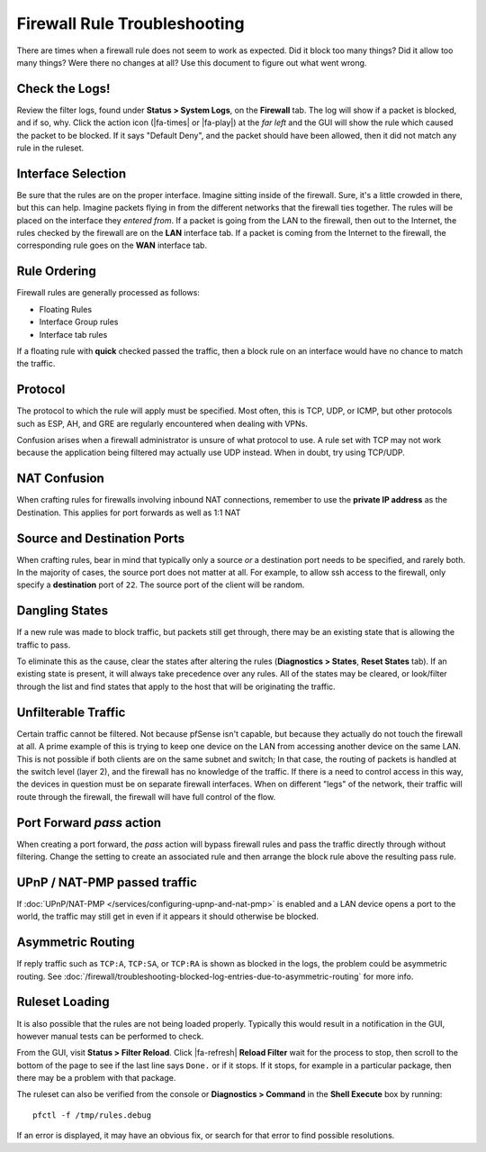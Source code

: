 Firewall Rule Troubleshooting
=============================

There are times when a firewall rule does not seem to work as expected. Did it
block too many things? Did it allow too many things? Were there no changes at
all? Use this document to figure out what went wrong.

Check the Logs!
---------------

Review the filter logs, found under **Status > System Logs**, on the
**Firewall** tab. The log will show if a packet is blocked, and if so, why.
Click the action icon (|fa-times| or |fa-play|) at the *far left* and the GUI
will show the rule which caused the packet to be blocked. If it says "Default
Deny", and the packet should have been allowed, then it did not match any rule
in the ruleset.

Interface Selection
-------------------

Be sure that the rules are on the proper interface. Imagine sitting inside of
the firewall. Sure, it's a little crowded in there, but this can help. Imagine
packets flying in from the different networks that the firewall ties together.
The rules will be placed on the interface they *entered from*. If a packet is
going from the LAN to the firewall, then out to the Internet, the rules checked
by the firewall are on the **LAN** interface tab. If a packet is coming from the
Internet to the firewall, the corresponding rule goes on the **WAN** interface
tab.

Rule Ordering
-------------

Firewall rules are generally processed as follows:

* Floating Rules
* Interface Group rules
* Interface tab rules

.. seealso:: See :doc:`/firewall/firewall-rule-processing-order` for more
   details.

If a floating rule with **quick** checked passed the traffic, then a block rule
on an interface would have no chance to match the traffic.

Protocol
--------

The protocol to which the rule will apply must be specified. Most often,
this is TCP, UDP, or ICMP, but other protocols such as ESP, AH, and GRE
are regularly encountered when dealing with VPNs.

Confusion arises when a firewall administrator is unsure of what protocol to
use. A rule set with TCP may not work because the application being filtered may
actually use UDP instead. When in doubt, try using TCP/UDP.

NAT Confusion
-------------

When crafting rules for firewalls involving inbound NAT connections, remember to
use the **private IP address** as the Destination. This applies for port
forwards as well as 1:1 NAT

Source and Destination Ports
----------------------------

When crafting rules, bear in mind that typically only a source *or* a
destination port needs to be specified, and rarely both. In the majority of
cases, the source port does not matter at all. For example, to allow ssh access
to the firewall, only specify a **destination** port of ``22``. The source port
of the client will be random.

Dangling States
---------------

If a new rule was made to block traffic, but packets still get through, there
may be an existing state that is allowing the traffic to pass.

To eliminate this as the cause, clear the states after altering the rules
(**Diagnostics > States**, **Reset States** tab). If an existing state is
present, it will always take precedence over any rules. All of the states may be
cleared, or look/filter through the list and find states that apply to the host
that will be originating the traffic.

Unfilterable Traffic
--------------------

Certain traffic cannot be filtered. Not because pfSense isn't capable, but
because they actually do not touch the firewall at all. A prime example of this
is trying to keep one device on the LAN from accessing another device on the
same LAN. This is not possible if both clients are on the same subnet and
switch; In that case, the routing of packets is handled at the switch level
(layer 2), and the firewall has no knowledge of the traffic. If there is a need
to control access in this way, the devices in question must be on separate
firewall interfaces. When on different "legs" of the network, their traffic will
route through the firewall, the firewall will have full control of the flow.

Port Forward *pass* action
--------------------------

When creating a port forward, the *pass* action will bypass firewall rules and
pass the traffic directly through without filtering. Change the setting to
create an associated rule and then arrange the block rule above the resulting
pass rule.

UPnP / NAT-PMP passed traffic
-----------------------------

If :doc:`UPnP/NAT-PMP </services/configuring-upnp-and-nat-pmp>` is enabled and a
LAN device opens a port to the world, the traffic may still get in even if it
appears it should otherwise be blocked.

Asymmetric Routing
------------------

If reply traffic such as ``TCP:A``, ``TCP:SA``, or ``TCP:RA`` is shown as
blocked in the logs, the problem could be asymmetric routing. See
:doc:`/firewall/troubleshooting-blocked-log-entries-due-to-asymmetric-routing`
for more info.

Ruleset Loading
---------------

It is also possible that the rules are not being loaded properly. Typically this
would result in a notification in the GUI, however manual tests can be
performed to check.

From the GUI, visit **Status > Filter Reload**. Click |fa-refresh| **Reload
Filter** wait for the process to stop, then scroll to the bottom of the page to
see if the last line says ``Done.`` or if it stops. If it stops, for example in
a particular package, then there may be a problem with that package.

The ruleset can also be verified from the console or **Diagnostics > Command**
in the **Shell Execute** box by running::

  pfctl -f /tmp/rules.debug

If an error is displayed, it may have an obvious fix, or search for that error
to find possible resolutions.
